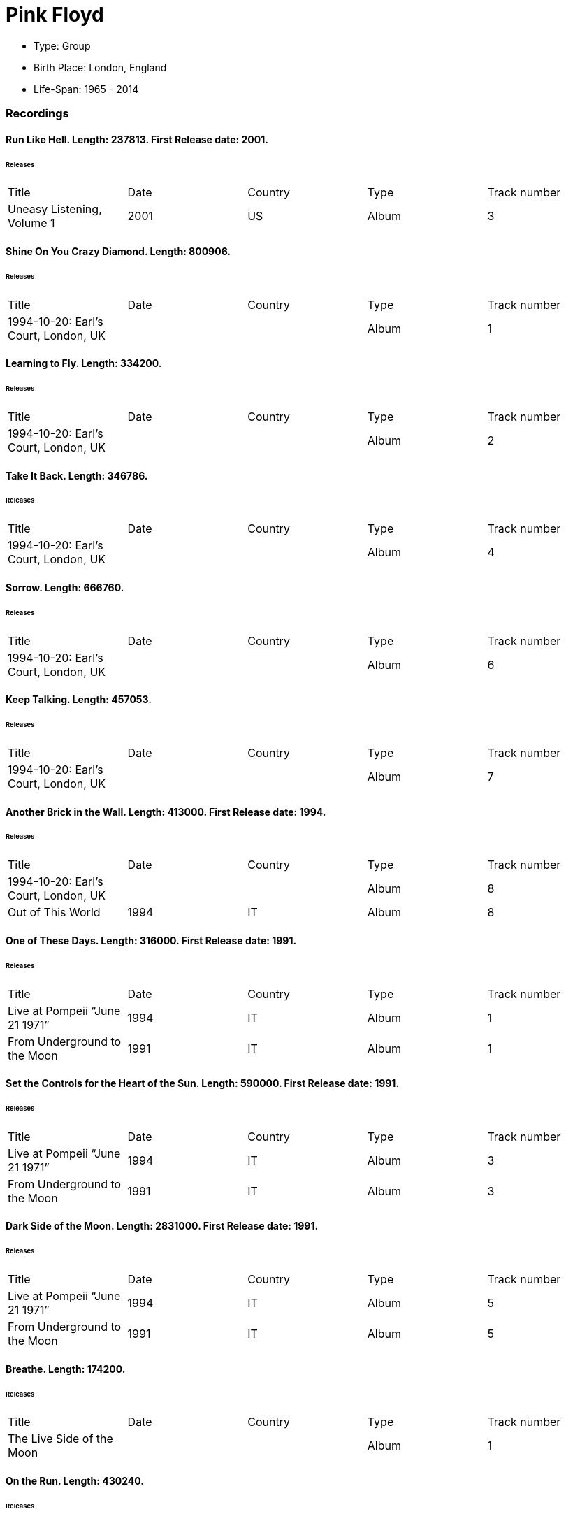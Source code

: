 
= Pink Floyd

* Type: Group

* Birth Place: London, England

* Life-Span: 1965 - 2014

=== Recordings


==== Run Like Hell. Length: 237813. First Release date: 2001. 

====== Releases
|===
    |Title|Date|Country|Type|Track number
|Uneasy Listening, Volume 1 |2001 |US |Album  |3
|===


==== Shine On You Crazy Diamond. Length: 800906. 

====== Releases
|===
    |Title|Date|Country|Type|Track number
|1994-10-20: Earl's Court, London, UK | | |Album  |1
|===


==== Learning to Fly. Length: 334200. 

====== Releases
|===
    |Title|Date|Country|Type|Track number
|1994-10-20: Earl's Court, London, UK | | |Album  |2
|===


==== Take It Back. Length: 346786. 

====== Releases
|===
    |Title|Date|Country|Type|Track number
|1994-10-20: Earl's Court, London, UK | | |Album  |4
|===


==== Sorrow. Length: 666760. 

====== Releases
|===
    |Title|Date|Country|Type|Track number
|1994-10-20: Earl's Court, London, UK | | |Album  |6
|===


==== Keep Talking. Length: 457053. 

====== Releases
|===
    |Title|Date|Country|Type|Track number
|1994-10-20: Earl's Court, London, UK | | |Album  |7
|===


==== Another Brick in the Wall. Length: 413000. First Release date: 1994. 

====== Releases
|===
    |Title|Date|Country|Type|Track number
|1994-10-20: Earl's Court, London, UK | | |Album  |8
|Out of This World |1994 |IT |Album  |8
|===


==== One of These Days. Length: 316000. First Release date: 1991. 

====== Releases
|===
    |Title|Date|Country|Type|Track number
|Live at Pompeii “June 21 1971” |1994 |IT |Album  |1
|From Underground to the Moon |1991 |IT |Album  |1
|===


==== Set the Controls for the Heart of the Sun. Length: 590000. First Release date: 1991. 

====== Releases
|===
    |Title|Date|Country|Type|Track number
|Live at Pompeii “June 21 1971” |1994 |IT |Album  |3
|From Underground to the Moon |1991 |IT |Album  |3
|===


==== Dark Side of the Moon. Length: 2831000. First Release date: 1991. 

====== Releases
|===
    |Title|Date|Country|Type|Track number
|Live at Pompeii “June 21 1971” |1994 |IT |Album  |5
|From Underground to the Moon |1991 |IT |Album  |5
|===


==== Breathe. Length: 174200. 

====== Releases
|===
    |Title|Date|Country|Type|Track number
|The Live Side of the Moon | | |Album  |1
|===


==== On the Run. Length: 430240. 

====== Releases
|===
    |Title|Date|Country|Type|Track number
|The Live Side of the Moon | | |Album  |2
|===


==== Time / Breathe (reprise). Length: 745333. 

====== Releases
|===
    |Title|Date|Country|Type|Track number
|The Live Side of the Moon | | |Album  |3
|===


==== Money. Length: 421360. 

====== Releases
|===
    |Title|Date|Country|Type|Track number
|The Live Side of the Moon | | |Album  |4
|===


==== Us and Them. Length: 279506. 

====== Releases
|===
    |Title|Date|Country|Type|Track number
|The Live Side of the Moon | | |Album  |5
|===


==== Any Colour You Like. Length: 121093. 

====== Releases
|===
    |Title|Date|Country|Type|Track number
|The Live Side of the Moon | | |Album  |6
|===


==== Brain Damage. Length: 187840. 

====== Releases
|===
    |Title|Date|Country|Type|Track number
|The Live Side of the Moon | | |Album  |7
|===


==== Eclipse. Length: 118000. 

====== Releases
|===
    |Title|Date|Country|Type|Track number
|The Live Side of the Moon | | |Album  |8
|===


==== Milky Way. Length: 187000. First Release date: 1991. 

====== Releases
|===
    |Title|Date|Country|Type|Track number
|Early Flights, Volume 1 |2000 |XE |Album  |4
|From Underground to the Moon |1991 |IT |Album  |1
|===


==== Let There Be More Light. Length: 212333. First Release date: 1991. 

====== Releases
|===
    |Title|Date|Country|Type|Track number
|From Underground to the Moon |1991 |IT |Album  |2
|===


==== The Narrow Way. Length: 259666. First Release date: 1989. 

====== Releases
|===
    |Title|Date|Country|Type|Track number
|Echoes of Atom Heart Mother |1993 |IT |Album  |3
|Music for Architectural Students |1989 |IT |Album  |6
|Early Flights, Volume 3 |2001 |XE |Album  |12
|From Underground to the Moon |1991 |IT |Album  |3
|===


==== Green Is the Colour. Length: 365000. First Release date: 1989. 

====== Releases
|===
    |Title|Date|Country|Type|Track number
|Variations on a Theme of Absence |1994 |IT |Album  |8
|Phenomena |1990-04-30 |IT |Album  |8
|Echoes of Atom Heart Mother |1993 |IT |Album  |4
|Survivor | |DE |Album  |B5
|Ultra Rare Trax, Volume 3 |1990 |IT |Album  |2
|Music for Architectural Students |1989 |IT |Album  |7
|From Oblivion |1991 |IT |Album  |5
|Early Flights, Volume 3 |2001 |XE |Album  |13
|From Underground to the Moon |1991 |IT |Album  |4
|===


==== Astronomy Domine. Length: 538040. First Release date: 1991. 

====== Releases
|===
    |Title|Date|Country|Type|Track number
|Early Flights, Volume 4 |2001 |XE |Album  |1
|From Underground to the Moon |1991 |IT |Album  |6
|===


==== Interstellar Overdrive. Length: 798933. First Release date: 1991. 

====== Releases
|===
    |Title|Date|Country|Type|Track number
|Early Flights, Volume 4 |2001 |XE |Album  |12
|From Underground to the Moon |1991 |IT |Album  |7
|===


==== Cymbaline. Length: 514400. First Release date: 1991. 

====== Releases
|===
    |Title|Date|Country|Type|Track number
|From Underground to the Moon |1991 |IT |Album  |8
|===

